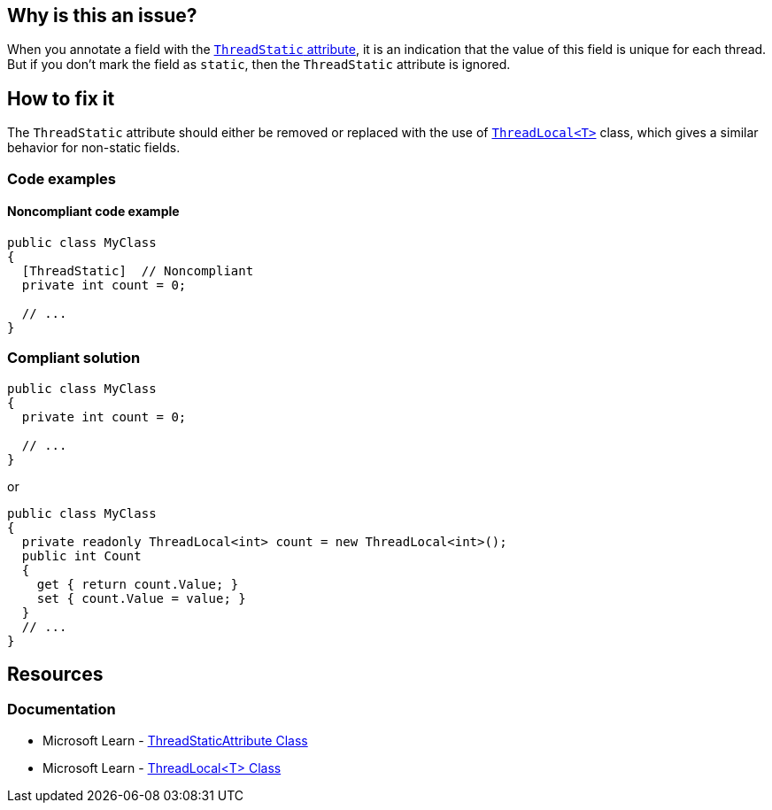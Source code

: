 == Why is this an issue?

When you annotate a field with the https://learn.microsoft.com/en-us/dotnet/api/system.threadstaticattribute[`ThreadStatic` attribute], it is an indication that the value of this field is unique for each thread. But if you don’t mark the field as `static`,  then the `ThreadStatic` attribute is ignored.


== How to fix it

The `ThreadStatic` attribute should either be removed or replaced with the use of https://learn.microsoft.com/en-us/dotnet/api/system.threading.threadlocal-1[`ThreadLocal<T>`] class, which gives a similar behavior for non-static fields.

=== Code examples

==== Noncompliant code example

[source,csharp]
----
public class MyClass 
{
  [ThreadStatic]  // Noncompliant
  private int count = 0;

  // ...
}
----


=== Compliant solution

[source,csharp]
----
public class MyClass 
{
  private int count = 0;

  // ...
}
----
or

[source,csharp]
----
public class MyClass 
{
  private readonly ThreadLocal<int> count = new ThreadLocal<int>();
  public int Count
  {
    get { return count.Value; }
    set { count.Value = value; }
  }
  // ...
}
----

== Resources

=== Documentation
* Microsoft Learn - https://learn.microsoft.com/en-us/dotnet/api/system.threadstaticattribute[ThreadStaticAttribute Class]
* Microsoft Learn - https://learn.microsoft.com/en-us/dotnet/api/system.threading.threadlocal-1[ThreadLocal<T> Class]

ifdef::env-github,rspecator-view[]

'''
== Implementation Specification
(visible only on this page)

=== Message

Remove the "ThreadStatic" attribute from this definition.


'''
== Comments And Links
(visible only on this page)

=== on 8 Jun 2015, 08:43:39 Tamas Vajk wrote:
LGTM

=== on 15 Jun 2015, 12:39:35 Tamas Vajk wrote:
\[~ann.campbell.2] Based on [~dinesh.bolkensteyn]'s comments I've changed the description a bit. Also, with this wording it is more like a bug than a maintainability issue. So I've modified the severity as well. I didn't change the SQALE characteristic, do you see any better option?

=== on 15 Jun 2015, 15:03:19 Ann Campbell wrote:
\[~tamas.vajk] as written, 'Critical' is not currently appropriate for this rule. If we're going to increase the severity, then the description needs to show why it's 'Critical'. What mistakes will this misunderstanding have lead the developer to make?

=== on 16 Jun 2015, 09:15:33 Tamas Vajk wrote:
\[~ann.campbell.2] I've updated the description to be more bug-oriented.

=== on 16 Jun 2015, 11:17:19 Ann Campbell wrote:
\[~tamas.vajk] my 5 minutes with Google did not reveal the significance of ``++ThreadLocal++``. How is it relevant here? 

=== on 17 Jun 2015, 07:16:29 Tamas Vajk wrote:
\[~ann.campbell.2] I can understand that you couldn't find a lot of info on ``++ThreadLocal++``. It is only part of .Net 4, and it is probably rarely used.


If you have a ``++ThreadStatic++`` non-``++static++`` field, that behaves as a normal non-``++static++`` field. So the attribute is useless on it. You should remove it (first compliant solution). But what if you want a non-``++static++`` field that can store different values based on the thread we are using it from. Then you can use the ``++ThreadLocal++`` class (second complaint solution).


Check out the below code:

----
var m1 = new MyClass();
var m2 = new MyClass();
m1.Count = 5;
m2.Count = 7;

Task.Factory.StartNew(() =>
{
    m1.Count = 6;
    m2.Count = 8;
    Console.WriteLine(m1.Count);
    Console.WriteLine(m2.Count);
}).Wait();

Console.WriteLine(m1.Count);
Console.WriteLine(m2.Count);
----

It writes to the console ``++6,8,5,7++``. We have two instances of ``++MyClass++``, we set the ``++Count++`` to different values (the field is not static). Then start a new thread, and set the ``++Count++`` again to different values. In the new thread and in the main thread the ``++Count++``s have different values even for the same objects.

=== on 17 Jun 2015, 12:50:37 Ann Campbell wrote:
Okay, your turn [~tamas.vajk]. :-)

=== on 17 Jun 2015, 13:13:58 Tamas Vajk wrote:
\[~ann.campbell.2] Thanks, it looks good, I'll run it through [~dinesh.bolkensteyn], and we'll see what he thinks.

endif::env-github,rspecator-view[]
